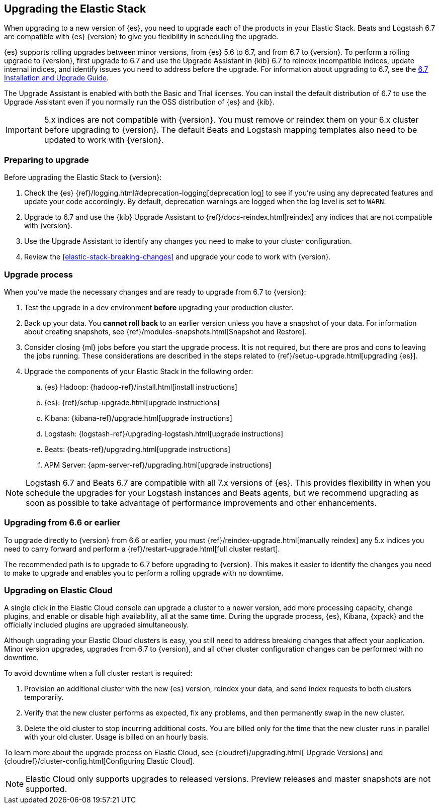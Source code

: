 [[upgrading-elastic-stack]]
== Upgrading the Elastic Stack

When upgrading to a new version of {es}, you need to upgrade
each of the products in your Elastic Stack. Beats and Logstash 6.7 are
compatible with {es} {version} to give you flexibility in scheduling
the upgrade.

{es} supports rolling upgrades between minor versions, from {es} 5.6 to 6.7,
and from 6.7 to {version}. To perform a rolling upgrade to {version}, first
upgrade to 6.7 and use the Upgrade Assistant in {kib} 6.7 to reindex incompatible
indices, update internal indices, and identify issues you need to address
before the upgrade. For information about upgrading to 6.7, see the
https://www.elastic.co/guide/en/elastic-stack/6.7/upgrading-elastic-stack.html[
6.7 Installation and Upgrade Guide].

The Upgrade Assistant is enabled with both the Basic and Trial licenses. You
can install the default distribution of 6.7 to use the Upgrade Assistant even
if you normally run the OSS distribution of {es} and {kib}.

IMPORTANT: 5.x indices are not compatible with {version}. You must
remove or reindex them on your 6.x cluster before upgrading to {version}.
The default Beats and Logstash mapping templates also need to be updated to
work with {version}.

=== Preparing to upgrade

Before upgrading the Elastic Stack to {version}:

. Check the {es} {ref}/logging.html#deprecation-logging[deprecation log]
to see if you're using any deprecated features and update your code accordingly.
By default, deprecation warnings are logged when the log level is set to `WARN`.

. Upgrade to 6.7 and use the {kib} Upgrade Assistant to {ref}/docs-reindex.html[reindex]
any indices that are not compatible with {version}.

. Use the Upgrade Assistant to identify any changes you need to make to your
cluster configuration.

. Review the <<elastic-stack-breaking-changes>> and upgrade your code to work
with {version}.

[[upgrade-order-elastic-stack]]
=== Upgrade process

When you've made the necessary changes and are ready to upgrade from 6.7 to
{version}:

. Test the upgrade in a dev environment *before* upgrading your
production cluster.

. Back up your data. You **cannot roll back** to an earlier version unless
you have a snapshot of your data. For information about creating snapshots, see
{ref}/modules-snapshots.html[Snapshot and Restore].

. Consider closing {ml} jobs before you start the upgrade process. It is not
required, but there are pros and cons to leaving the jobs running. These
considerations are described in the steps related to
{ref}/setup-upgrade.html[upgrading {es}].

. Upgrade the components of your Elastic Stack in the following order:

.. {es} Hadoop: {hadoop-ref}/install.html[install instructions]
.. {es}: {ref}/setup-upgrade.html[upgrade instructions]
.. Kibana: {kibana-ref}/upgrade.html[upgrade instructions]
.. Logstash: {logstash-ref}/upgrading-logstash.html[upgrade instructions]
.. Beats: {beats-ref}/upgrading.html[upgrade instructions]
.. APM Server: {apm-server-ref}/upgrading.html[upgrade instructions]

NOTE: Logstash 6.7 and Beats 6.7 are compatible with all 7.x versions of
{es}. This provides flexibility in when you schedule the upgrades
for your Logstash instances and Beats agents, but we recommend upgrading as
soon as possible to take advantage of performance improvements
and other enhancements.

[[oss-stack-upgrade]]
=== Upgrading from 6.6 or earlier

To upgrade directly to {version} from 6.6 or earlier, you must
{ref}/reindex-upgrade.html[manually reindex] any 5.x indices you need to
carry forward and perform a {ref}/restart-upgrade.html[full cluster restart].

The recommended path is to upgrade to 6.7 before upgrading to {version}. This
makes it easier to identify the changes you need to make to upgrade and enables
you to perform a rolling upgrade with no downtime.

[[upgrade-elastic-stack-for-elastic-cloud]]
=== Upgrading on Elastic Cloud

A single click in the Elastic Cloud console can upgrade a cluster to a newer
version, add more processing capacity, change plugins, and enable or disable
high availability, all at the same time. During the upgrade process,
{es}, Kibana, {xpack} and the officially included plugins are
upgraded simultaneously.

Although upgrading your Elastic Cloud clusters is easy, you still need to
address breaking changes that affect your application. Minor version upgrades,
upgrades from 6.7 to {version}, and all other cluster configuration
changes can be performed with no downtime.

To avoid downtime when a full cluster restart is required:

. Provision an additional cluster with the new {es} version, reindex
your data, and send index requests to both clusters temporarily.

. Verify that the new cluster performs as expected, fix any problems, and then
permanently swap in the new cluster.

. Delete the old cluster to stop incurring additional costs. You are billed
only for the time that the new cluster runs in parallel with your old cluster.
Usage is billed on an hourly basis.

To learn more about the upgrade process on Elastic Cloud, see {cloudref}/upgrading.html[
Upgrade Versions] and {cloudref}/cluster-config.html[Configuring Elastic Cloud].

NOTE: Elastic Cloud only supports upgrades to released versions. Preview
releases and master snapshots are not supported.
